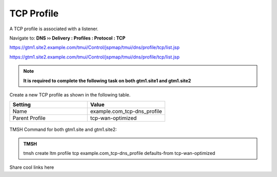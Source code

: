 TCP Profile
============================

A TCP profile is associated with a listener.

Navigate to: **DNS  ››  Delivery : Profiles : Protocol : TCP**

https://gtm1.site2.example.com/tmui/Control/jspmap/tmui/dns/profile/tcp/list.jsp

https://gtm1.site2.example.com/tmui/Control/jspmap/tmui/dns/profile/tcp/list.jsp

.. note:: **It is required to complete the following task on both gtm1.site1 and gtm1.site2**

Create a new TCP profile as shown in the following table.

.. csv-table::
   :header: "Setting", "Value"
   :widths: 15, 15

   "Name", "example.com_tcp-dns_profile"
   "Parent Profile", "tcp-wan-optimized"

.. figure:: /_static/class1/dns_profile_tcp.png
   :width: 800

TMSH Command for both gtm1.site and gtm1.site2:

.. admonition:: TMSH

   tmsh create ltm profile tcp example.com_tcp-dns_profile defaults-from tcp-wan-optimized

Share cool links here
